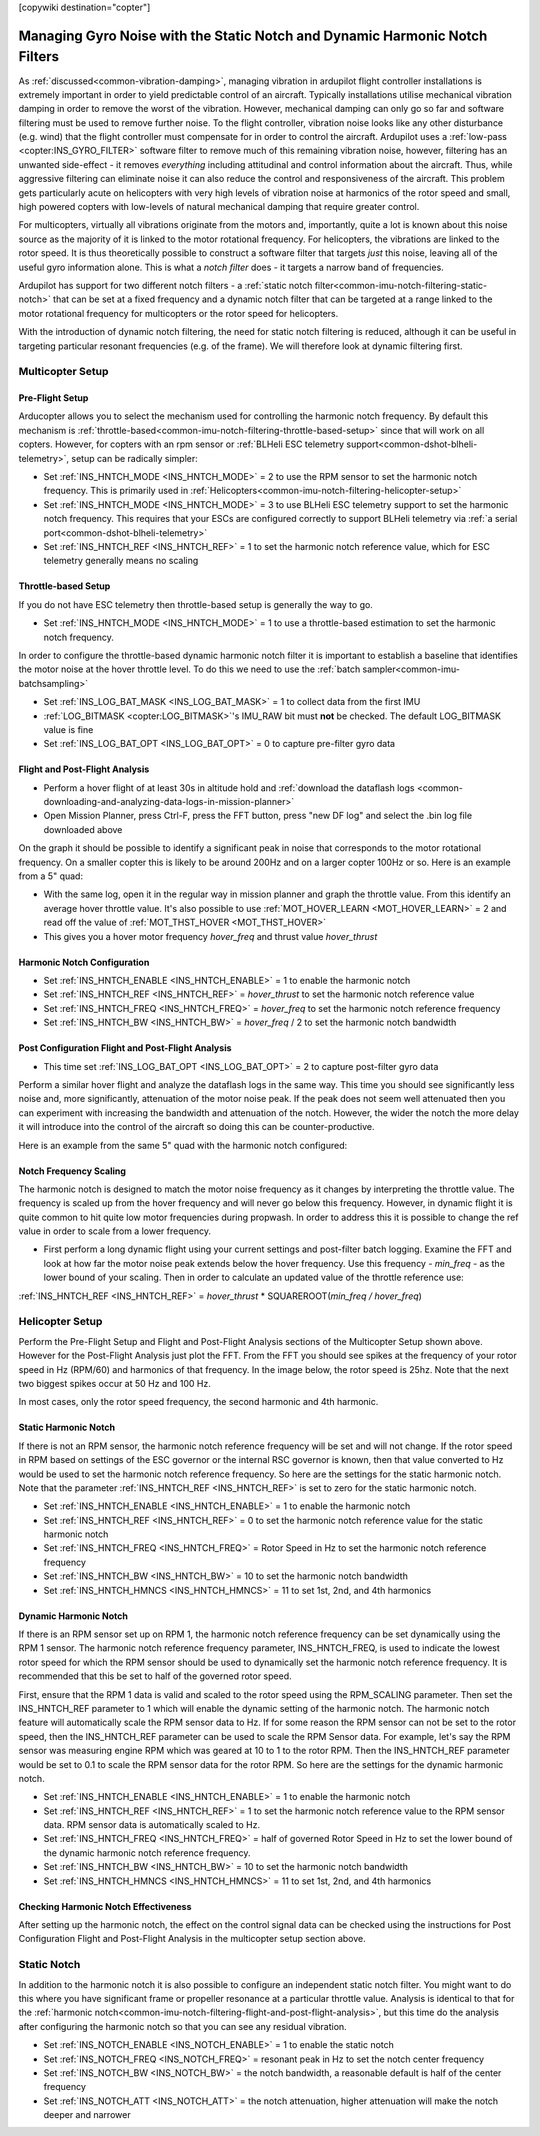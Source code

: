 .. _common-imu-notch-filtering:

[copywiki destination="copter"]

============================================================================
Managing Gyro Noise with the Static Notch and Dynamic Harmonic Notch Filters
============================================================================

As :ref:`discussed<common-vibration-damping>`, managing vibration in ardupilot flight controller installations is extremely important in order to yield predictable control of an aircraft. Typically installations utilise mechanical vibration damping in order to remove the worst of the vibration. However, mechanical damping can only go so far and software filtering must be used to remove further noise. To the flight controller, vibration noise looks like any other disturbance (e.g. wind) that the flight controller must compensate for in order to control the aircraft. Ardupilot uses a :ref:`low-pass <copter:INS_GYRO_FILTER>` software filter to remove much of this remaining vibration noise, however, filtering has an unwanted side-effect - it removes *everything* including attitudinal and control information about the aircraft. Thus, while aggressive filtering can eliminate noise it can also reduce the control and responsiveness of the aircraft. This problem gets particularly acute on helicopters with very high levels of vibration noise at harmonics of the rotor speed and small, high powered copters with low-levels of natural mechanical damping that require greater control.

For multicopters, virtually all vibrations originate from the motors and, importantly, quite a lot is known about this noise source as the majority of it is linked to the motor rotational frequency.  For helicopters, the vibrations are linked to the rotor speed.  It is thus theoretically possible to construct a software filter that targets *just* this noise, leaving all of the useful gyro information alone. This is what a *notch filter* does - it targets a narrow band of frequencies.

Ardupilot has support for two different notch filters - a :ref:`static notch filter<common-imu-notch-filtering-static-notch>` that can be set at a fixed frequency and a dynamic notch filter that can be targeted at a range linked to the motor rotational frequency for multicopters or the rotor speed for helicopters.

With the introduction of dynamic notch filtering, the need for static notch filtering is reduced, although it can be useful in targeting particular resonant frequencies (e.g. of the frame). We will therefore look at dynamic filtering first.

-----------------
Multicopter Setup
-----------------

Pre-Flight Setup
================

Arducopter allows you to select the mechanism used for controlling the harmonic notch frequency. By default this mechanism is :ref:`throttle-based<common-imu-notch-filtering-throttle-based-setup>` since that will work on all copters. However, for copters with an rpm sensor or :ref:`BLHeli ESC telemetry support<common-dshot-blheli-telemetry>`, setup can be radically simpler:

- Set :ref:`INS_HNTCH_MODE <INS_HNTCH_MODE>` = 2 to use the RPM sensor to set the harmonic notch frequency. This is primarily used in :ref:`Helicopters<common-imu-notch-filtering-helicopter-setup>`
- Set :ref:`INS_HNTCH_MODE <INS_HNTCH_MODE>` = 3 to use BLHeli ESC telemetry support to set the harmonic notch frequency. This requires that your ESCs are configured correctly to support BLHeli telemetry via :ref:`a serial port<common-dshot-blheli-telemetry>`
- Set :ref:`INS_HNTCH_REF <INS_HNTCH_REF>` = 1 to set the harmonic notch reference value, which for ESC telemetry generally means no scaling

.. _common-imu-notch-filtering-throttle-based-setup:

Throttle-based Setup
====================

If you do not have ESC telemetry then throttle-based setup is generally the way to go.

- Set :ref:`INS_HNTCH_MODE <INS_HNTCH_MODE>` = 1 to use a throttle-based estimation to set the harmonic notch frequency.

In order to configure the throttle-based dynamic harmonic notch filter it is important to establish a baseline that identifies the motor noise at the hover throttle level. To do this we need to use the :ref:`batch sampler<common-imu-batchsampling>`

- Set :ref:`INS_LOG_BAT_MASK <INS_LOG_BAT_MASK>` = 1 to collect data from the first IMU
- :ref:`LOG_BITMASK <copter:LOG_BITMASK>`'s IMU_RAW bit must **not** be checked.  The default LOG_BITMASK value is fine
- Set :ref:`INS_LOG_BAT_OPT <INS_LOG_BAT_OPT>` = 0 to capture pre-filter gyro data

.. _common-imu-notch-filtering-flight-and-post-flight-analysis:

Flight and Post-Flight Analysis
===============================

- Perform a hover flight of at least 30s in altitude hold and :ref:`download the dataflash logs <common-downloading-and-analyzing-data-logs-in-mission-planner>`
- Open Mission Planner, press Ctrl-F, press the FFT button, press "new DF log" and select the .bin log file downloaded above

.. image:: ../../../images/imu-batchsampling-fft-mp2.png
    :target:  ../_images/imu-batchsampling-fft-mp2.png
    :width: 450px

On the graph it should be possible to identify a significant peak in noise that corresponds to the motor rotational frequency. On a smaller copter this is likely to be around 200Hz and on a larger copter 100Hz or so. Here is an example from a 5" quad:

.. image:: ../../../images/pre-tune-fft.png
    :target:  ../_images/pre-tune-fft.png
    :width: 450px

- With the same log, open it in the regular way in mission planner and graph the throttle value. From this identify an average hover throttle value. It's also possible to use :ref:`MOT_HOVER_LEARN <MOT_HOVER_LEARN>` = 2 and read off the value of :ref:`MOT_THST_HOVER <MOT_THST_HOVER>`

- This gives you a hover motor frequency *hover_freq* and thrust value *hover_thrust*

Harmonic Notch Configuration
============================

- Set :ref:`INS_HNTCH_ENABLE <INS_HNTCH_ENABLE>` = 1 to enable the harmonic notch
- Set :ref:`INS_HNTCH_REF <INS_HNTCH_REF>` = *hover_thrust* to set the harmonic notch reference value
- Set :ref:`INS_HNTCH_FREQ <INS_HNTCH_FREQ>` = *hover_freq* to set the harmonic notch reference frequency
- Set :ref:`INS_HNTCH_BW <INS_HNTCH_BW>` = *hover_freq* / 2 to set the harmonic notch bandwidth

Post Configuration Flight and Post-Flight Analysis
==================================================

- This time set :ref:`INS_LOG_BAT_OPT <INS_LOG_BAT_OPT>` = 2 to capture post-filter gyro data

Perform a similar hover flight and analyze the dataflash logs in the same way. This time you should see significantly less noise and, more significantly, attenuation of the motor noise peak. If the peak does not seem well attenuated then you can experiment with increasing the bandwidth and attenuation of the notch. However, the wider the notch the more delay it will introduce into the control of the aircraft so doing this can be counter-productive.

Here is an example from the same 5" quad with the harmonic notch configured:

.. image:: ../../../images/post-tune-fft.png
    :target:  ../_images/post-tune-fft.png
    :width: 450px

Notch Frequency Scaling
=======================

The harmonic notch is designed to match the motor noise frequency as it changes by interpreting the throttle value. The frequency is scaled up from the hover frequency and will never go below this frequency. However, in dynamic flight it is quite common to hit quite low motor frequencies during propwash. In order to address this it is possible to change the ref value in order to scale from a lower frequency.

- First perform a long dynamic flight using your current settings and post-filter batch logging. Examine the FFT and look at how far the motor noise peak extends below the hover frequency. Use this frequency - *min_freq* - as the lower bound of your scaling. Then in order to calculate an updated value of the throttle reference use:

:ref:`INS_HNTCH_REF <INS_HNTCH_REF>` = *hover_thrust* * SQUAREROOT(*min_freq / hover_freq*)

.. _common-imu-notch-filtering-helicopter-setup:

----------------
Helicopter Setup
----------------
Perform the Pre-Flight Setup and Flight and Post-Flight Analysis sections of the Multicopter Setup shown above.  However for the Post-Flight Analysis just plot the FFT.  From the FFT you should see spikes at the frequency of your rotor speed in Hz (RPM/60) and harmonics of that frequency.  In the image below, the rotor speed is 25hz.  Note that the next two biggest spikes occur at 50 Hz and 100 Hz.

.. image:: ../../../images/imu-batchsampling-fft-mp3.png
    :target:  ../_images/imu-batchsampling-fft-mp3.png
    :width: 450px

In most cases, only the rotor speed frequency, the second harmonic and 4th harmonic.

Static Harmonic Notch
=====================
If there is not an RPM sensor, the harmonic notch reference frequency will be set and will not change.  If the rotor speed in RPM based on settings of the ESC governor or the internal RSC governor is known, then that value converted to Hz would be used to set the harmonic notch reference frequency.  So here are the settings for the static harmonic notch.  Note that the parameter :ref:`INS_HNTCH_REF <INS_HNTCH_REF>` is set to zero for the static harmonic notch.

- Set :ref:`INS_HNTCH_ENABLE <INS_HNTCH_ENABLE>` = 1 to enable the harmonic notch
- Set :ref:`INS_HNTCH_REF <INS_HNTCH_REF>` = 0 to set the harmonic notch reference value for the static harmonic notch
- Set :ref:`INS_HNTCH_FREQ <INS_HNTCH_FREQ>` = Rotor Speed in Hz to set the harmonic notch reference frequency
- Set :ref:`INS_HNTCH_BW <INS_HNTCH_BW>` = 10 to set the harmonic notch bandwidth
- Set :ref:`INS_HNTCH_HMNCS <INS_HNTCH_HMNCS>` = 11 to set 1st, 2nd, and 4th harmonics

Dynamic Harmonic Notch
======================
If there is an RPM sensor set up on RPM 1, the harmonic notch reference frequency can be set dynamically using the RPM 1 sensor.  The harmonic notch reference frequency parameter, INS_HNTCH_FREQ, is used to indicate the lowest rotor speed for which the RPM sensor should be used to dynamically set the harmonic notch reference frequency.  It is recommended that this be set to half of the governed rotor speed.

First, ensure that the RPM 1 data is valid and scaled to the rotor speed using the RPM_SCALING parameter.  Then set the INS_HNTCH_REF parameter to 1 which will enable the dynamic setting of the harmonic notch.  The harmonic notch feature will automatically scale the RPM sensor data to Hz.  If for some reason the RPM sensor can not be set to the rotor speed, then the INS_HNTCH_REF parameter can be used to scale the RPM Sensor data.  For example, let's say the RPM sensor was measuring engine RPM which was geared at 10 to 1 to the rotor RPM.  Then the INS_HNTCH_REF parameter would be set to 0.1 to scale the RPM sensor data for the rotor RPM.  So here are the settings for the dynamic harmonic notch.

- Set :ref:`INS_HNTCH_ENABLE <INS_HNTCH_ENABLE>` = 1 to enable the harmonic notch
- Set :ref:`INS_HNTCH_REF <INS_HNTCH_REF>` = 1 to set the harmonic notch reference value to the RPM sensor data.
  RPM sensor data is automatically scaled to Hz.
- Set :ref:`INS_HNTCH_FREQ <INS_HNTCH_FREQ>` = half of governed Rotor Speed in Hz to set the lower bound of the
  dynamic harmonic notch reference frequency.
- Set :ref:`INS_HNTCH_BW <INS_HNTCH_BW>` = 10 to set the harmonic notch bandwidth
- Set :ref:`INS_HNTCH_HMNCS <INS_HNTCH_HMNCS>` = 11 to set 1st, 2nd, and 4th harmonics

Checking Harmonic Notch Effectiveness
=====================================
After setting up the harmonic notch, the effect on the control signal data can be checked using the instructions for Post Configuration Flight and Post-Flight Analysis in the multicopter setup section above.

.. _common-imu-notch-filtering-static-notch:

------------
Static Notch
------------
In addition to the harmonic notch it is also possible to configure an independent static notch filter. You might want to do this where you have significant frame or propeller resonance at a particular throttle value. Analysis is identical to that for the :ref:`harmonic notch<common-imu-notch-filtering-flight-and-post-flight-analysis>`, but this time do the analysis after configuring the harmonic notch so that you can see any residual vibration.

- Set :ref:`INS_NOTCH_ENABLE <INS_NOTCH_ENABLE>` = 1 to enable the static notch
- Set :ref:`INS_NOTCH_FREQ <INS_NOTCH_FREQ>` = resonant peak in Hz to set the notch center frequency
- Set :ref:`INS_NOTCH_BW <INS_NOTCH_BW>` = the notch bandwidth, a reasonable default is half of the center frequency
- Set :ref:`INS_NOTCH_ATT <INS_NOTCH_ATT>` = the notch attenuation, higher attenuation will make the notch deeper and narrower

